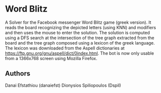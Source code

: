 * Word Blitz
A Solver for the Facebook messenger Word Blitz game (greek version). 
It reads the board recognizing the depicted letters (using KNN) and modifiers and then uses the mouse to enter the solution.
The solution is computed using a DFS search at the intersection of the tree graph extracted from the board and the tree graph composed using a lexicon of the greek language.
The lexicon was downloaded from the Aspell dictionaries at https://ftp.gnu.org/gnu/aspell/dict/0index.html.
The bot is now only usable from a 1366x768 screen using Mozilla Firefox.
** Authors
Danai Efstathiou (danaiefst)
Dionysios Spiliopoulos (Dspil)
